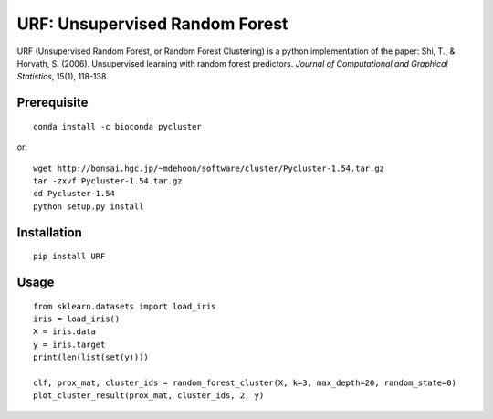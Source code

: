 URF: Unsupervised Random Forest
==============================================

URF (Unsupervised Random Forest, or Random Forest Clustering) is a python implementation of the paper: Shi, T., & Horvath, S. (2006). Unsupervised learning with random forest predictors. *Journal of Computational and Graphical Statistics*, 15(1), 118-138.

Prerequisite
------------
::

    conda install -c bioconda pycluster

or::

  wget http://bonsai.hgc.jp/~mdehoon/software/cluster/Pycluster-1.54.tar.gz
  tar -zxvf Pycluster-1.54.tar.gz
  cd Pycluster-1.54
  python setup.py install

Installation
------------
::

  pip install URF

Usage
-----
::

  from sklearn.datasets import load_iris
  iris = load_iris()
  X = iris.data
  y = iris.target
  print(len(list(set(y))))

  clf, prox_mat, cluster_ids = random_forest_cluster(X, k=3, max_depth=20, random_state=0)
  plot_cluster_result(prox_mat, cluster_ids, 2, y)
